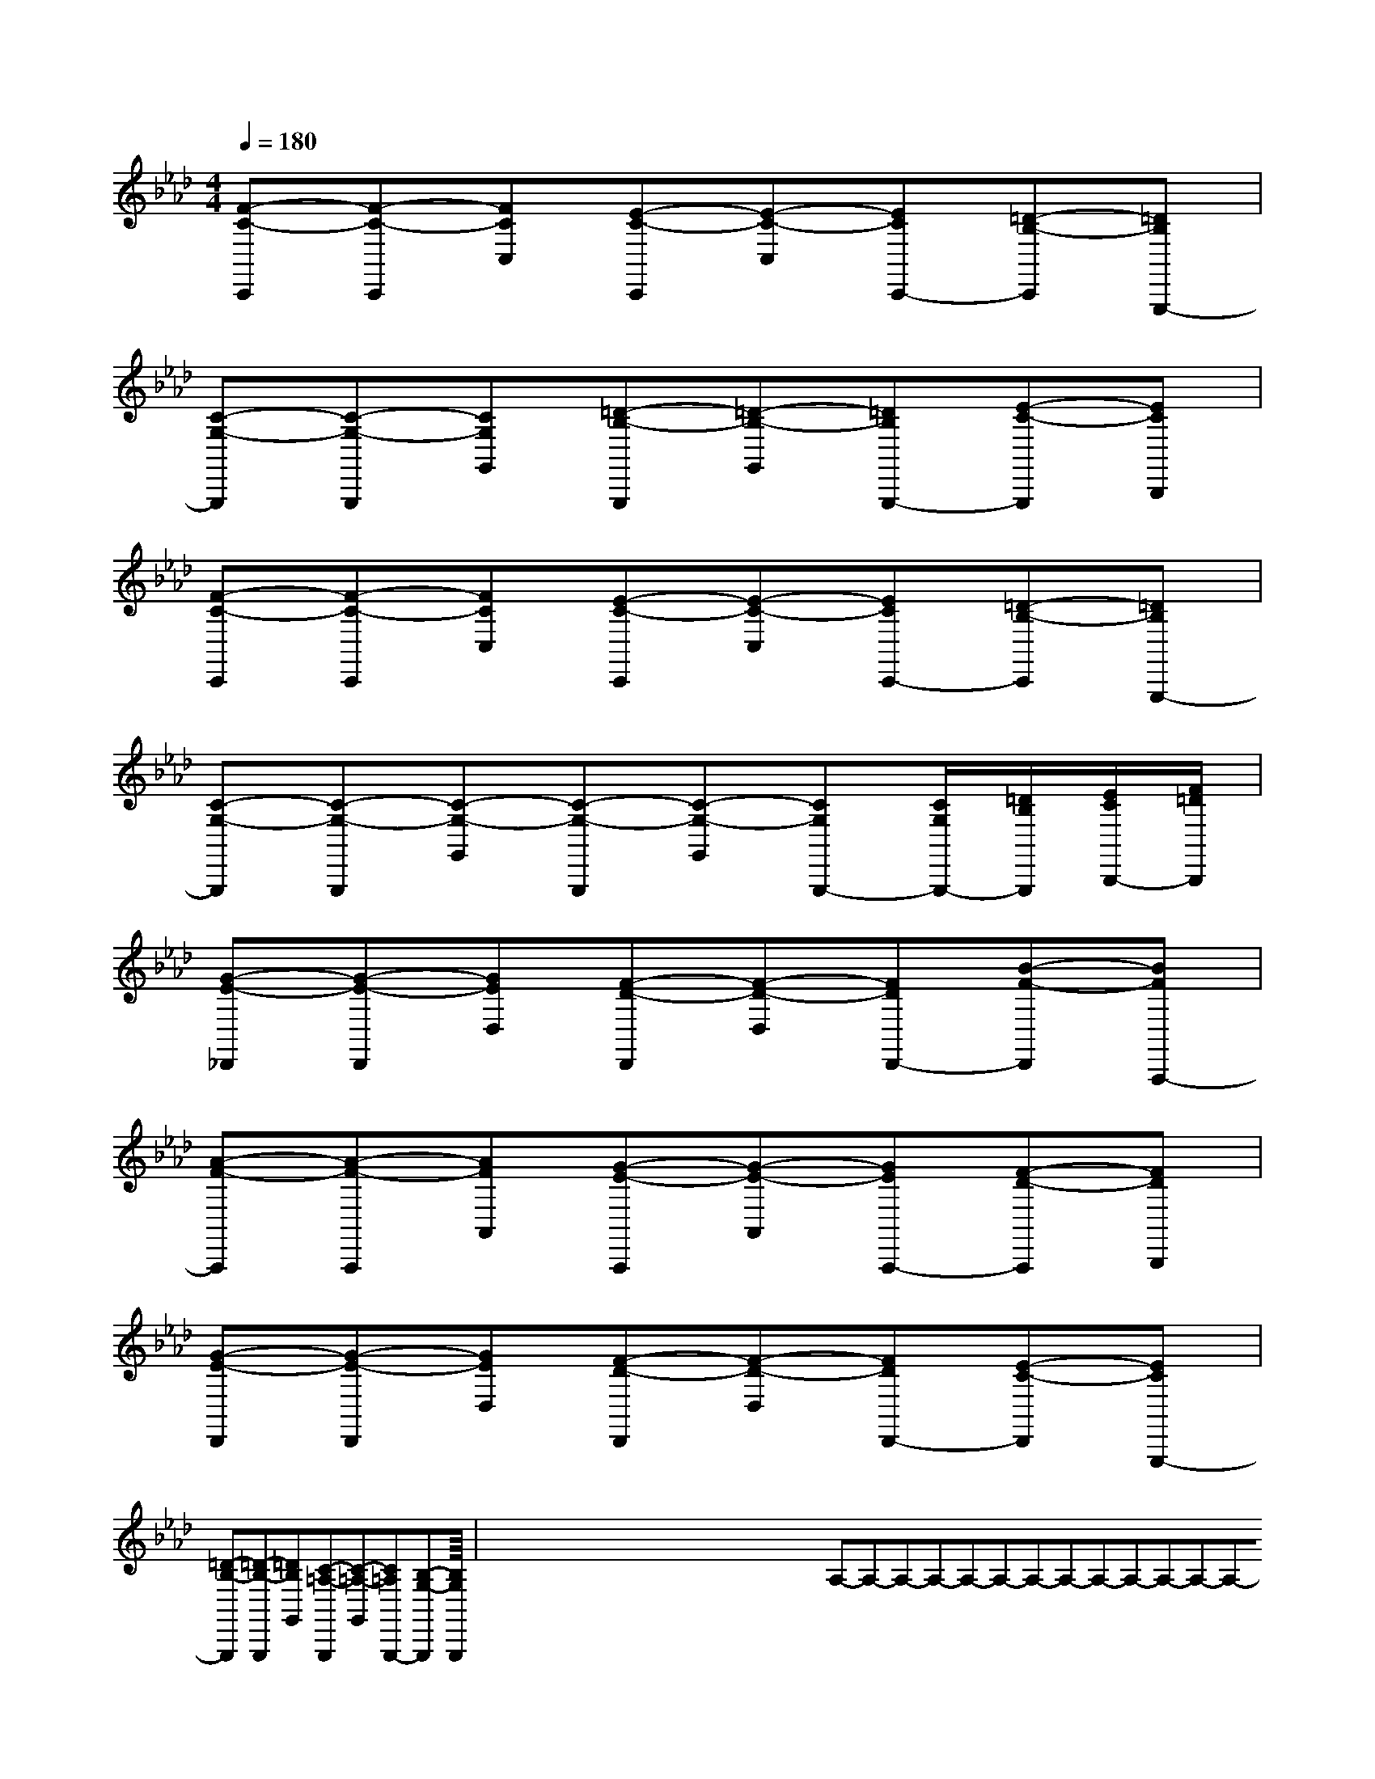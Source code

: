 X:1
T:
M:4/4
L:1/8
Q:1/4=180
K:Ab
%4flats
%%MIDI program 0
%%MIDI program 0
V:1
%%MIDI program 24
[F-C-C,,][F-C-C,,][FCC,][E-C-C,,][E-C-C,][ECC,,-][=D-B,-C,,][=DB,G,,,-]|
[C-G,-G,,,][C-G,-G,,,][CG,G,,][=D-B,-G,,,][=D-B,-G,,][=DB,G,,,-][E-C-G,,,][ECB,,,]|
[F-C-C,,][F-C-C,,][FCC,][E-C-C,,][E-C-C,][ECC,,-][=D-B,-C,,][=DB,G,,,-]|
[C-G,-G,,,][C-G,-G,,,][C-G,-G,,][C-G,-G,,,][C-G,-G,,][CG,G,,,-][C/2G,/2G,,,/2-][=D/2B,/2G,,,/2][E/2C/2B,,,/2-][F/2=D/2B,,,/2]|
[G-E-_D,,][G-E-D,,][GED,][F-D-D,,][F-D-D,][FDD,,-][B-F-D,,][BFA,,,-]|
[A-F-A,,,][A-F-A,,,][AFA,,][G-E-A,,,][G-E-A,,][GEA,,,-][F-D-A,,,][FDB,,,]|
[G-E-D,,][G-E-D,,][GED,][F-D-D,,][F-D-D,][FDD,,-][E-C-D,,][ECG,,,-]|
[=D-B,-G,,,][=D-B,-G,,,][=DB,G,,][C-=A,-G,,,][C-=A,-G,,][C=A,G,,,-][B,-G,-G,,,][B,G,G,,,]|<<<<<<<<<<<<<<<x/2x/2x/2x/2x/2x/2x/2x/2x/2x/2x/2x/2x/2x/2x/2A,-A,-A,-A,-A,-A,-A,-A,-A,-A,-A,-A,-A,-A,-x/2x/2x/2x/2x/2x/2x/2x/2x/2x/2x/2x/2x/2x/2x2x2x2x2x2x2x2x2x2x2x2x2x2x2x2[f8-d[f8-d[f8-d[f8-d[f8-d[f8-d[f8-d[f8-d[f8-d[f8-d[f8-d[f8-d[f8-d[f8-d[f8-dG,,x/2G,,x/2G,,x/2G,,x/2G,,x/2G,,x/2G,,x/2G,,x/2G,,x/2G,,x/2G,,x/2G,,x/2G,,x/2G,,x/2G,,x/2[a'/2f'/2[a'/2f'/2[a'/2f'/2[a'/2f'/2[a'/2f'/2[a'/2f'/2[a'/2f'/2[a'/2f'/2[a'/2f'/2[a'/2f'/2[a'/2f'/2[a'/2f'/2[a'/2f'/2[a'/2f'/2[a'/2f'/2[^G,,[^G,,[^G,,[^G,,[^G,,[^G,,[^G,,[^G,,[^G,,[^G,,[^G,,[^G,,[^G,,[^G,,[^G,,[B2B,2][B2B,2][B2B,2][B2B,2][B2B,2][B2B,2][B2B,2][B2B,2][B2B,2][B2B,2][B2B,2][B2B,2][B2B,2][B2B,2][B2B,2]-^A,-F,-]-^A,-F,-]-^A,-F,-]-^A,-F,-]-^A,-F,-]-^A,-F,-]-^A,-F,-]-^A,-F,-]-^A,-F,-]-^A,-F,-]-^A,-F,-]-^A,-F,-]-^A,-F,-]-^A,-F,-]-^A,-F,-]2-b2-b2-b2-b2-b2-b2-b2-b2-b2-b2-b2-b2-b2-b2-b[G/2D/2B,/2-G,/2][G/2D/2B,/2-G,/2][G/2D/2B,/2-G,/2][G/2D/2B,/2-G,/2][G/2D/2B,/2-G,/2][G/2D/2B,/2-G,/2][G/2D/2B,/2-G,/2][G/2D/2B,/2-G,/2][G/2D/2B,/2-G,/2][G/2D/2B,/2-G,/2][G/2D/2B,/2-G,/2][G/2D/2B,/2-G,/2][G/2D/2B,/2-G,/2][G/2D/2B,/2-G,/2]G,/2x2x/2G,/2x2x/2G,/2x2x/2G,/2x2x/2G,/2x2x/2G,/2x2x/2G,/2x2x/2G,/2x2x/2G,/2x2x/2G,/2x2x/2G,/2x2x/2G,/2x2x/2G,/2x2x/2G,/2x2x/2G,/2x2x/2B,CB,CB,CB,CB,CB,CB,CB,CB,CB,CB,CB,CB,CB,CB,CG,/2x2x/2G,/2x2x/2G,/2x2x/2G,/2x2x/2G,/2x2x/2G,/2x2x/2G,/2x2x/2G,/2x2x/2G,/2x2x/2G,/2x2x/2G,/2x2x/2G,/2x2x/2G,/2x2x/2G,/2x2x/2[B,/2-G,/2-E,/2-E,,/2][B,/2-G,/2-E,/2-E,,/2][B,/2-G,/2-E,/2-E,,/2][B,/2-G,/2-E,/2-E,,/2][B,/2-G,/2-E,/2-E,,/2][B,/2-G,/2-E,/2-E,,/2][B,/2-G,/2-E,/2-E,,/2][B,/2-G,/2-E,/2-E,,/2][B,/2-G,/2-E,/2-E,,/2][B,/2-G,/2-E,/2-E,,/2][B,/2-G,/2-E,/2-E,,/2][B,/2-G,/2-E,/2-E,,/2][ECA,,-][ECA,,-][ECA,,-][ECA,,-][ECA,,-][ECA,,-][ECA,,-][ECA,,-][ECA,,-][ECA,,-][ECA,,-][ECA,,-][ECA,,-][ECA,,-][ECA,,-]4-]4-]4-]4-]4-]4-]4-]4-]4-]4-]4-]4-]4-]